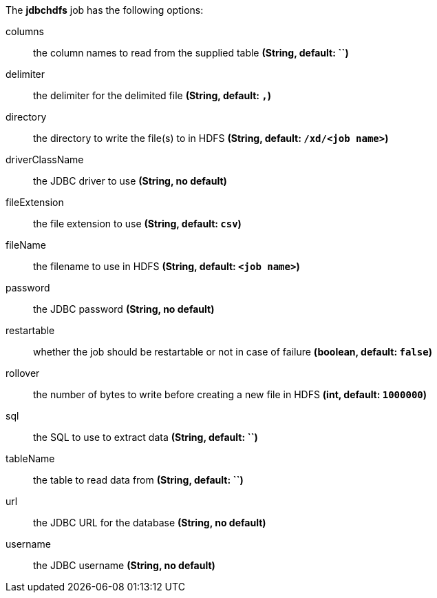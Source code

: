 The **jdbchdfs** job has the following options:

columns:: the column names to read from the supplied table *(String, default: ``)*
delimiter:: the delimiter for the delimited file *(String, default: `,`)*
directory:: the directory to write the file(s) to in HDFS *(String, default: `/xd/<job name>`)*
driverClassName:: the JDBC driver to use *(String, no default)*
fileExtension:: the file extension to use *(String, default: `csv`)*
fileName:: the filename to use in HDFS *(String, default: `<job name>`)*
password:: the JDBC password *(String, no default)*
restartable:: whether the job should be restartable or not in case of failure *(boolean, default: `false`)*
rollover:: the number of bytes to write before creating a new file in HDFS *(int, default: `1000000`)*
sql:: the SQL to use to extract data *(String, default: ``)*
tableName:: the table to read data from *(String, default: ``)*
url:: the JDBC URL for the database *(String, no default)*
username:: the JDBC username *(String, no default)*
